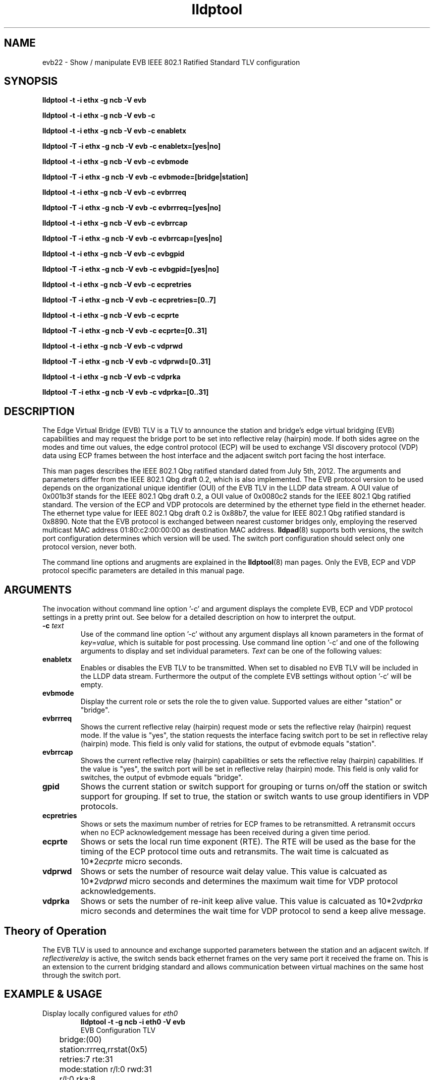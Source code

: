 .TH lldptool 8 "February 2013" "open-lldp" "Linux"
.SH NAME
evb22 \- Show / manipulate EVB IEEE 802.1 Ratified Standard TLV configuration
.SH SYNOPSIS
.B lldptool -t -i ethx -g ncb -V evb
.sp
.B lldptool -t -i ethx -g ncb -V evb -c
.sp
.B lldptool -t -i ethx -g ncb -V evb -c enabletx
.sp
.B lldptool -T -i ethx -g ncb -V evb -c enabletx=[yes|no]
.sp
.B lldptool -t -i ethx -g ncb -V evb -c evbmode
.sp
.B lldptool -T -i ethx -g ncb -V evb -c evbmode=[bridge|station]
.sp
.B lldptool -t -i ethx -g ncb -V evb -c evbrrreq
.sp
.B lldptool -T -i ethx -g ncb -V evb -c evbrrreq=[yes|no]
.sp
.B lldptool -t -i ethx -g ncb -V evb -c evbrrcap
.sp
.B lldptool -T -i ethx -g ncb -V evb -c evbrrcap=[yes|no]
.sp
.B lldptool -t -i ethx -g ncb -V evb -c evbgpid
.sp
.B lldptool -T -i ethx -g ncb -V evb -c evbgpid=[yes|no]
.sp
.B lldptool -t -i ethx -g ncb -V evb -c ecpretries
.sp
.B lldptool -T -i ethx -g ncb -V evb -c ecpretries=[0..7]
.sp
.B lldptool -t -i ethx -g ncb -V evb -c ecprte
.sp
.B lldptool -T -i ethx -g ncb -V evb -c ecprte=[0..31]
.sp
.B lldptool -t -i ethx -g ncb -V evb -c vdprwd
.sp
.B lldptool -T -i ethx -g ncb -V evb -c vdprwd=[0..31]
.sp
.B lldptool -t -i ethx -g ncb -V evb -c vdprka
.sp
.B lldptool -T -i ethx -g ncb -V evb -c vdprka=[0..31]
.SH DESCRIPTION
The Edge Virtual Bridge (EVB) TLV is a TLV to
announce the station and bridge's edge virtual
bridging (EVB) capabilities and 
may request the bridge port to be
set into reflective relay (hairpin) mode.
If both sides agree on the modes and time out values, 
the edge control protocol (ECP) will be used
to exchange VSI discovery protocol (VDP) data
using ECP frames between the host interface
and the adjacent switch port facing the host
interface.

This man pages describes the IEEE 802.1 Qbg ratified standard
dated from July 5th, 2012.
The arguments and parameters differ from the 
IEEE 802.1 Qbg draft 0.2, which is also implemented.
The EVB protocol version to be used
depends on the organizational unique identifier
(OUI) of the EVB TLV in the LLDP
data stream.
A OUI value of 0x001b3f stands for the IEEE 802.1 Qbg draft 0.2,
a OUI value of 0x0080c2 stands for the IEEE 802.1 Qbg ratified standard.
The version of the ECP and VDP protocols are
determined by the
ethernet type field in the ethernet header.
The ethernet type value for IEEE 802.1 Qbg draft 0.2
is 0x88b7, the value for IEEE 802.1 Qbg ratified standard
is 0x8890.
Note that the EVB protocol is exchanged between
nearest customer bridges only, employing the
reserved multicast MAC address 01:80:c2:00:00:00
as destination MAC address.
.BR lldpad (8)
supports both versions, the switch port configuration
determines which version will be used.
The switch port configuration should select only one
protocol version, never both.
.sp 1 
The command line options and arugments are explained in the 
.BR lldptool (8)
man pages. 
Only the EVB, ECP and VDP protocol specific parameters are 
detailed in this manual page.
.SH ARGUMENTS
The invocation without command line option '-c' and
argument displays the
complete EVB, ECP and VDP protocol settings
in a pretty print out.
See below for a detailed description 
on how to interpret the output.
.TP
\fB\-c\fP \fItext\fP
Use of the command line option '-c' without
any argument displays all known parameters
in the format of
.IR  key = value ,
which is suitable
for post processing.
Use command line option '-c' and one of the
following arguments to display and
set individual parameters.
.I Text
can be one of the following values:
.TP
.B enabletx
Enables or disables the EVB TLV to be transmitted.
When set to disabled no EVB TLV will be included
in the LLDP data stream.
Furthermore the output of the complete EVB settings without
option '-c' will be empty.
.TP
.B evbmode
Display the current role or sets the role the to given value.
Supported values are either 
"station"
or "bridge".
.TP
.B evbrrreq
Shows the current reflective relay (hairpin) request mode or
sets the reflective relay (hairpin) request mode.
If the value is "yes", the station requests the
interface facing switch port to be set in
reflective relay (hairpin) mode.
This field is only valid for stations, 
the output of evbmode equals "station".
.TP
.B evbrrcap
Shows the current reflective relay (hairpin) capabilities or
sets the reflective relay (hairpin) capabilities.
If the value is "yes",
the switch port will be set in
reflective relay (hairpin) mode.
This field is only valid for switches,
the output of evbmode equals "bridge".
.TP
.B gpid
Shows the current station or switch support for grouping
or turns on/off the station or switch support for grouping.
If set to true, the station or switch wants to 
use group identifiers in VDP protocols.
.TP
.B ecpretries
Shows or sets the maximum number of retries for
ECP frames to be retransmitted. 
A retransmit occurs when no ECP acknowledgement
message has been received during a given time period.
.TP
.B ecprte
Shows or sets the local run time exponent (RTE).
The RTE will be used as the
base for the timing of the ECP protocol time outs and
retransmits.
The wait time is calcuated as 10*2\u\fIecprte\fP\d micro seconds.
.TP
.B vdprwd
Shows or sets the number of resource wait delay value.
This value is calcuated as 10*2\u\fIvdprwd\fP\d micro seconds
and determines the
maximum  wait time for VDP protocol acknowledgements.
.TP
.B vdprka
Shows or sets the number of re-init keep alive value.
This value is calcuated as 10*2\u\fIvdprka\fP\d micro seconds
and determines the wait time for VDP protocol 
to send a keep alive message.
.SH Theory of Operation
The EVB TLV is used to announce and exchange supported parameters between
the station and an adjacent switch.
If
.I reflectiverelay
is active, the switch sends back
ethernet frames on the very same port it received the frame on.
This is an extension to the current bridging standard and
allows communication between virtual machines on the
same host through the switch port.
.SH EXAMPLE & USAGE
.TP
Display locally configured values for \fIeth0\fR
.B lldptool -t -g ncb -i eth0 -V evb
.DS
.nf
EVB Configuration TLV
	bridge:(00)
	station:rrreq,rrstat(0x5)
	retries:7 rte:31
	mode:station r/l:0 rwd:31
	r/l:0 rka:8
.fi
.DE
.P
This output is displayed when enabletx has been enabled.
The first line shows the currently known status
of the bridge.
The second line shows the currently known status
of the station.
The status is displayed verbose appended by the
hexadecimal value in parenthesis.
The verbose output uses the bit naming convention
used in the standard document.
The third line displays the values for the
ECP protocol number of retransmits (retries)
and the retransmit timeout exponent.
The forth line shows the current mode of
operation, either bridge or station, 
the resource wait delay value (rwd) and
an indication if the local (0) or remote (1)
rwd value is used.
The fifth line displays the value of the
re-init keep alive counter (rka) and 
an indication if the local (0) or remote (1)
rka value is used.
.TP
Display the currently requested forwarding mode for \fIeth0\fR
.B lldptool -t -g ncb -i eth0 -V evb -c evbrrreq
.TP
Display the locally configured value for RTE
.B lldptool -t -g ncb -i eth0 -V evb -c evbrte
.TP
Set the value for RTE to its maximum value
.B lldptool -T -g ncb -i eth0 -V evb -c rte=7
.TP
Set the value for enabletx to yes
.B lldptool -T -g ncb -i eth0 -V evb -c enabletx=yes
.SH NOTES
Currently the code in lldpad reflects 
IEEE 802.1 Qbg draft 0.2 of the upcoming standard.
Wireshark support for IEEE 802.1 Qbg
ratified standard TLVs is currently missing.
Support for the IEEE 802.1 Qbg ratified standard protocols ECP and VDP
is currently under development and not fully functional.
.SH SEE ALSO
.BR lldptool-vdp (8),
.BR lldptool (8),
.BR lldpad (8)
.br
IEEE 802.1Qbg (http://www.ieee802.org/1/pages/802.1bg.html)
.SH AUTHOR
Thomas Richter
